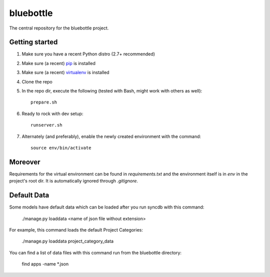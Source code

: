 bluebottle
=========

The central repository for the bluebottle project.

Getting started
---------------

1. Make sure you have a recent Python distro (2.7+ recommended)
2. Make sure (a recent) `pip <http://pypi.python.org/pypi/pip>`_ is installed
3. Make sure (a recent) `virtualenv <http://pypi.python.org/pypi/virtualenv>`_ is installed
4. Clone the repo
5. In the repo dir, execute the following (tested with Bash, might work with others as well)::

    prepare.sh

6. Ready to rock with dev setup::

    runserver.sh

7. Alternately (and preferably), enable the newly created environment with the command::

    source env/bin/activate

Moreover
--------

Requirements for the virtual environment can be found in `requirements.txt` and
the environment itself is in `env` in the project's root dir. It is
automatically ignored through `.gitignore`.

Default Data
------------

Some models have default data which can be loaded after you run syncdb
with this command:

    ./manage.py loaddata <name of json file without extension>

For example, this command loads the default Project Categories:

    ./manage.py loaddata project_category_data

You can find a list of data files with this command run from the bluebottle
directory:

    find apps -name \*.json
